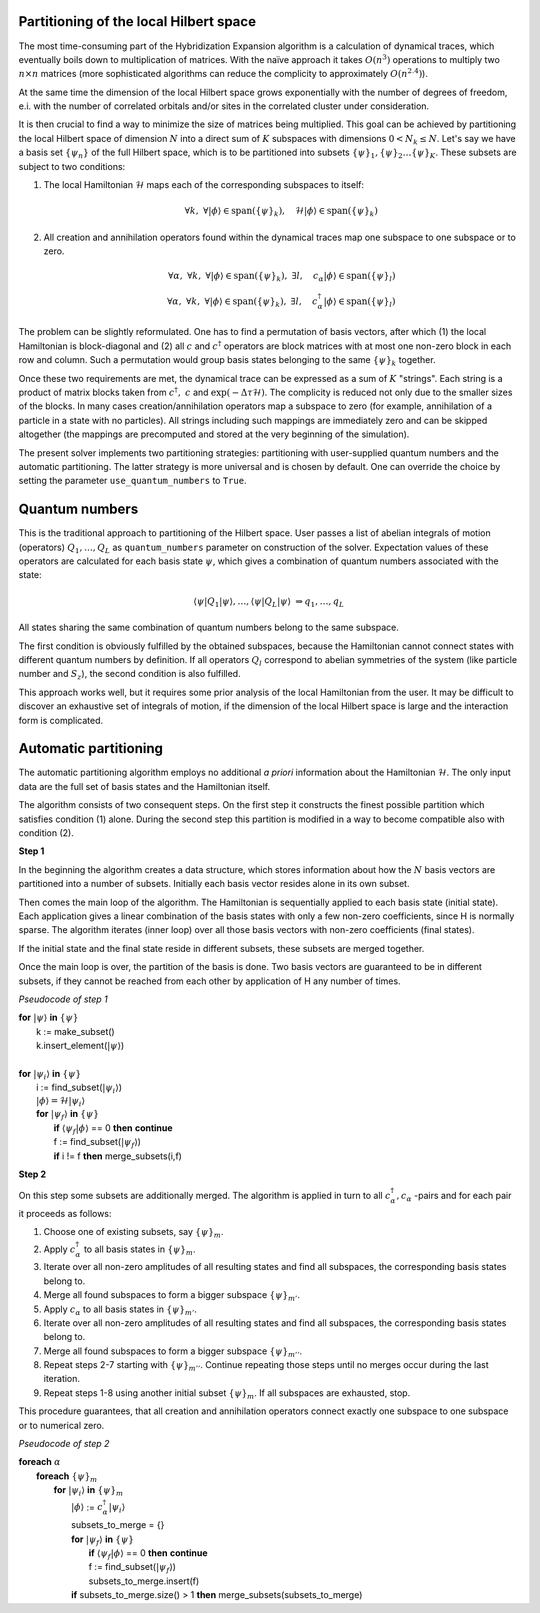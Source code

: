 
Partitioning of the local Hilbert space
=======================================

The most time-consuming part of the Hybridization Expansion algorithm is a calculation
of dynamical traces, which eventually boils down to multiplication of matrices.
With the naïve approach it takes :math:`O(n^3)` operations to multiply two :math:`n\times n`
matrices (more sophisticated algorithms can reduce the complicity to approximately :math:`O(n^{2.4})`).

At the same time the dimension of the local Hilbert space grows exponentially with the number of
degrees of freedom, e.i. with the number of correlated orbitals and/or sites in the correlated cluster
under consideration.

It is then crucial to find a way to minimize the size of matrices being multiplied.
This goal can be achieved by partitioning the local Hilbert space of dimension :math:`N`
into a direct sum of :math:`K` subspaces with dimensions :math:`0 < N_k \le N`.
Let's say we have a basis set :math:`\{\psi_n\}` of the full Hilbert space,
which is to be partitioned into subsets :math:`\{\psi\}_1, \{\psi\}_2 \ldots \{\psi\}_K`.
These subsets are subject to two conditions:

#. The local Hamiltonian :math:`\mathcal{H}` maps each of the corresponding subspaces to itself:

    .. math::

        \forall k,\ \forall |\phi\rangle\in\mathrm{span}(\{\psi\}_k),\quad \mathcal{H}|\phi\rangle \in\mathrm{span}(\{\psi\}_k)

#. All creation and annihilation operators found within the dynamical traces map one subspace to one subspace or to zero.

    .. math::

        \forall \alpha,\ \forall k,\ \forall |\phi\rangle\in\mathrm{span}(\{\psi\}_k),\ \exists l,
        \quad c_\alpha |\phi\rangle \in\mathrm{span}(\{\psi\}_l)\\
        \forall \alpha,\ \forall k,\ \forall |\phi\rangle\in\mathrm{span}(\{\psi\}_k),\ \exists l,
        \quad c^\dagger_\alpha |\phi\rangle \in\mathrm{span}(\{\psi\}_l)

The problem can be slightly reformulated. One has to find a permutation of basis vectors, after which
(1) the local Hamiltonian is block-diagonal and (2) all :math:`c` and :math:`c^\dagger` operators
are block matrices with at most one non-zero block in each row and column. Such a permutation would group
basis states belonging to the same :math:`\{\psi\}_k` together.
        
Once these two requirements are met, the dynamical trace can be expressed as a sum of :math:`K` "strings".
Each string is a product of matrix blocks taken from :math:`\ c^\dagger,\ c` and :math:`\exp(-\Delta\tau\mathcal{H})`.
The complicity is reduced not only due to the smaller sizes of the blocks. In many cases
creation/annihilation operators map a subspace to zero (for example, annihilation of a particle in
a state with no particles). All strings including such mappings are immediately zero and can be
skipped altogether (the mappings are precomputed and stored at the very beginning of the simulation).

The present solver implements two partitioning strategies: partitioning with user-supplied quantum numbers
and the automatic partitioning. The latter strategy is more universal and is chosen by default.
One can override the choice by setting the parameter ``use_quantum_numbers`` to ``True``.

Quantum numbers
===============

This is the traditional approach to partitioning of the Hilbert space. User passes a list of abelian
integrals of motion (operators) :math:`Q_1,\ldots,Q_L` as ``quantum_numbers`` parameter on construction
of the solver. Expectation values of these operators are calculated for each basis state :math:`\psi`, which
gives a combination of quantum numbers associated with the state:

    .. math::
        
        \langle\psi|Q_1|\psi\rangle, \ldots, \langle\psi|Q_L|\psi\rangle\ \Rightarrow q_1,\ldots, q_L
        
All states sharing the same combination of quantum numbers belong to the same subspace.

The first condition is obviously fulfilled by the obtained subspaces, because the Hamiltonian cannot
connect states with different quantum numbers by definition. If all operators :math:`Q_l` correspond
to abelian symmetries of the system (like particle number and :math:`S_z`), the second condition is also
fulfilled.

This approach works well, but it requires some prior analysis of the local Hamiltonian from the user.
It may be difficult to discover an exhaustive set of integrals of motion, if the dimension of the local
Hilbert space is large and the interaction form is complicated.

Automatic partitioning
======================

The automatic partitioning algorithm employs no additional *a priori* information about the Hamiltonian
:math:`\mathcal{H}`. The only input data are the full set of basis states and the Hamiltonian itself.

The algorithm consists of two consequent steps. On the first step it constructs the finest possible partition
which satisfies condition (1) alone. During the second step this partition is modified in a way to become
compatible also with condition (2).

**Step 1**

In the beginning the algorithm creates a data structure, which stores information about how the :math:`N` basis
vectors are partitioned into a number of subsets. Initially each basis vector resides alone in its own subset.

Then comes the main loop of the algorithm. The Hamiltonian is sequentially applied to each basis state
(initial state). Each application gives a linear combination of the basis states with only a few non-zero
coefficients, since H is normally sparse.
The algorithm iterates (inner loop) over all those basis vectors with non-zero coefficients (final states).

If the initial state and the final state reside in different subsets, these subsets are merged together.

Once the main loop is over, the partition of the basis is done. Two basis vectors are guaranteed to be in different subsets,
if they cannot be reached from each other by application of H any number of times.

*Pseudocode of step 1*
    
|   **for** :math:`|\psi\rangle` **in** :math:`\{\psi\}`
|       k := make_subset()
|       k.insert_element(:math:`|\psi\rangle`)
|
|   **for** :math:`|\psi_i\rangle` **in** :math:`\{\psi\}`
|       i := find_subset(:math:`|\psi_i\rangle`)
|       :math:`|\phi\rangle = \mathcal{H}|\psi_i\rangle`
|       **for** :math:`|\psi_f\rangle` **in** :math:`\{\psi\}`
|           **if** :math:`\langle\psi_f|\phi\rangle` == 0 **then** **continue**
|           f := find_subset(:math:`|\psi_f\rangle`)
|           **if** i != f **then** merge_subsets(i,f)

**Step 2**

On this step some subsets are additionally merged. The algorithm is applied in turn to all
:math:`c^\dagger_\alpha, c_\alpha` -pairs and for each pair it proceeds as follows:

1. Choose one of existing subsets, say :math:`\{\psi\}_m`.
2. Apply :math:`c_\alpha^\dagger` to all basis states in :math:`\{\psi\}_m`.
3. Iterate over all non-zero amplitudes of all resulting states and find all subspaces, the corresponding basis states belong to.
4. Merge all found subspaces to form a bigger subspace :math:`\{\psi\}_{m'}`.
5. Apply :math:`c_\alpha` to all basis states in :math:`\{\psi\}_{m'}`.
6. Iterate over all non-zero amplitudes of all resulting states and find all subspaces, the corresponding basis states belong to.
7. Merge all found subspaces to form a bigger subspace :math:`\{\psi\}_{m''}`.
8. Repeat steps 2-7 starting with :math:`\{\psi\}_{m''}`. Continue repeating those steps until no merges occur during the last iteration. 
9. Repeat steps 1-8 using another initial subset :math:`\{\psi\}_m`. If all subspaces are exhausted, stop.

This procedure guarantees, that all creation and annihilation operators connect exactly one subspace to one subspace or to numerical zero. 

*Pseudocode of step 2*

|   **foreach** :math:`\alpha`
|       **foreach** :math:`\{\psi\}_m`
|           **for** :math:`|\psi_i\rangle` **in** :math:`\{\psi\}_m`
|               :math:`|\phi\rangle` := :math:`c_\alpha^\dagger |\psi_i\rangle`
|               subsets_to_merge = {}
|               **for** :math:`|\psi_f\rangle` **in** :math:`\{\psi\}`
|                   **if** :math:`\langle\psi_f|\phi\rangle` == 0 **then** **continue**
|                   f := find_subset(:math:`|\psi_f\rangle`)
|                   subsets_to_merge.insert(f)
|               **if** subsets_to_merge.size() > 1 **then** merge_subsets(subsets_to_merge)
